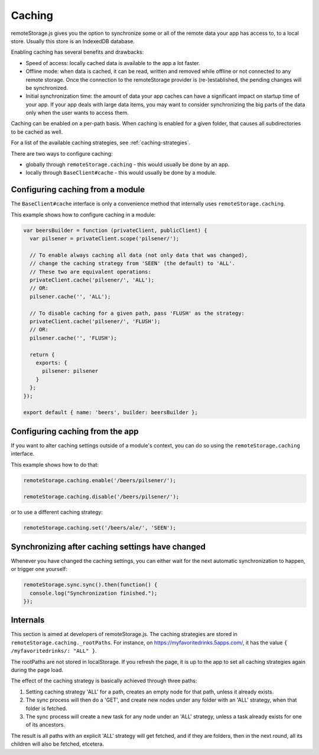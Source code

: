 Caching
=======

remoteStorage.js gives you the option to synchronize some or all of the
remote data your app has access to, to a local store. Usually this store
is an IndexedDB database.

Enabling caching has several benefits and drawbacks:

* Speed of access: locally cached data is available to the app a lot faster.
* Offline mode: when data is cached, it can be read, written and removed
  while offline or not connected to any remote storage. Once the
  connection to the remoteStorage provider is (re-)established, the
  pending changes will be synchronized.
* Initial synchronization time: the amount of data your app caches can
  have a significant impact on startup time of your app. If your app
  deals with large data items, you may want to consider synchronizing
  the big parts of the data only when the user wants to access them.

Caching can be enabled on a per-path basis. When caching is enabled for
a given folder, that causes all subdirectories to be cached as well.

For a list of the available caching strategies, see :ref:`caching-strategies`.

There are two ways to configure caching:

* globally through ``remoteStorage.caching`` - this would usually be done by an app.
* locally through ``BaseClient#cache`` - this would usually be done by a module.

Configuring caching from a module
---------------------------------

The ``BaseClient#cache`` interface is only a convenience method that
internally uses ``remoteStorage.caching``.

This example shows how to configure caching in a module:

.. code:: javascript

   var beersBuilder = function (privateClient, publicClient) {
     var pilsener = privateClient.scope('pilsener/');

     // To enable always caching all data (not only data that was changed),
     // change the caching strategy from 'SEEN' (the default) to 'ALL'.
     // These two are equivalent operations:
     privateClient.cache('pilsener/', 'ALL');
     // OR:
     pilsener.cache('', 'ALL');

     // To disable caching for a given path, pass 'FLUSH' as the strategy:
     privateClient.cache('pilsener/', 'FLUSH');
     // OR:
     pilsener.cache('', 'FLUSH');

     return {
       exports: {
         pilsener: pilsener
       }
     };
   });

   export default { name: 'beers', builder: beersBuilder };

Configuring caching from the app
--------------------------------

If you want to alter caching settings outside of a module's context, you
can do so using the ``remoteStorage.caching`` interface.

This example shows how to do that:

.. code:: javascript

   remoteStorage.caching.enable('/beers/pilsener/');

   remoteStorage.caching.disable('/beers/pilsener/');

or to use a different caching strategy:

.. code:: javascript

   remoteStorage.caching.set('/beers/ale/', 'SEEN');


Synchronizing after caching settings have changed
-------------------------------------------------

Whenever you have changed the caching settings, you can either wait for
the next automatic synchronization to happen, or trigger one yourself:

.. code:: javascript

   remoteStorage.sync.sync().then(function() {
     console.log("Synchronization finished.");
   });

Internals
---------

This section is aimed at developers of remoteStorage.js. The caching
strategies are stored in ``remoteStorage.caching._rootPaths``. For
instance, on https://myfavoritedrinks.5apps.com/, it has the value
``{ /myfavoritedrinks/: "ALL" }``.

The rootPaths are not stored in localStorage. If you refresh the page,
it is up to the app to set all caching strategies again during the
page load.

The effect of the caching strategy is basically achieved through three
paths:

1. Setting caching strategy 'ALL' for a path, creates an empty node for
   that path, unless it already exists.
2. The sync process will then do a 'GET', and create new nodes under any
   folder with an 'ALL' strategy, when that folder is fetched.
3. The sync process will create a new task for any node under an 'ALL'
   strategy, unless a task already exists for one of its ancestors.

The result is all paths with an explicit 'ALL' strategy will get
fetched, and if they are folders, then in the next round, all its
children will also be fetched, etcetera.
